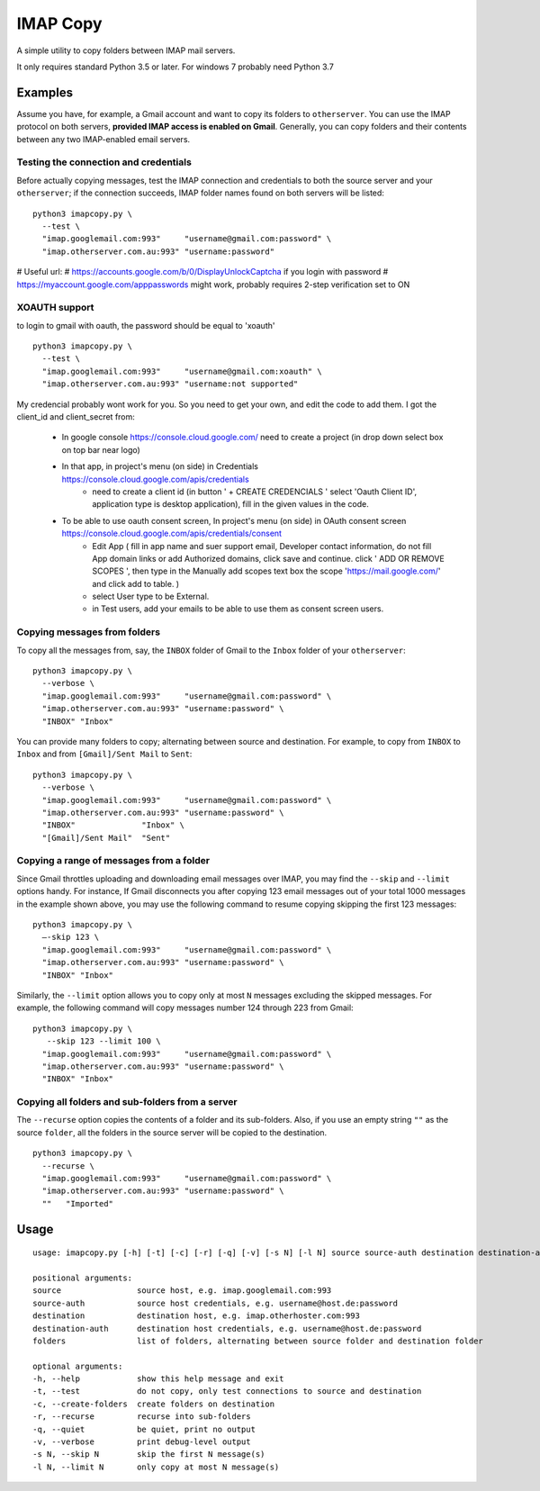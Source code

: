 IMAP Copy
=========

A simple utility to copy folders between IMAP mail servers.

It only requires standard Python 3.5 or later. 
For windows 7 probably need Python 3.7

Examples
--------

Assume you have, for example, a Gmail account and want to copy its folders to ``otherserver``.
You can use the IMAP protocol on both servers, **provided IMAP access is enabled on Gmail**.
Generally, you can copy folders and their contents between any two IMAP-enabled email servers.

Testing the connection and credentials
~~~~~~~~~~~~~~~~~~~~~~~~~~~~~~~~~~~~~~

Before actually copying messages, test the IMAP connection and credentials to both the source
server and your ``otherserver``; if the connection succeeds, IMAP folder names found on both servers
will be listed:

::

    python3 imapcopy.py \
      --test \
      "imap.googlemail.com:993"     "username@gmail.com:password" \
      "imap.otherserver.com.au:993" "username:password"

# Useful url:
# https://accounts.google.com/b/0/DisplayUnlockCaptcha if you login with password
# https://myaccount.google.com/apppasswords might work, probably requires 2-step verification set to ON 


XOAUTH support
~~~~~~~~~~~~~~~~~~~~~~~~~~~~~~~~~~~~~~
to login to gmail with oauth, the password should be equal to 'xoauth'
::

    python3 imapcopy.py \
      --test \
      "imap.googlemail.com:993"     "username@gmail.com:xoauth" \
      "imap.otherserver.com.au:993" "username:not supported"

My credencial probably wont work for you. So you need to get your own, and edit the code to add them.
I got the client_id and client_secret from:

    - In google console https://console.cloud.google.com/ 
      need to create a project (in drop down select box on top bar near logo)
    - In that app, in project's menu (on side) in Credentials https://console.cloud.google.com/apis/credentials
       - need to create a client id (in button ' + CREATE CREDENCIALS ' select 'Oauth Client ID', application type is desktop application), fill in the given values in the code.
    - To be able to use oauth consent screen, In project's menu (on side) in OAuth consent screen https://console.cloud.google.com/apis/credentials/consent
       - Edit App ( fill in app name and suer support email, Developer contact information, do not fill App domain links or add Authorized domains, click save and continue.  click ' ADD OR REMOVE SCOPES ', then type in the Manually add scopes text box the scope 'https://mail.google.com/' and click add to table. )
       - select User type to be External.
       - in Test users, add your emails to be able to use them as consent screen users.


Copying messages from folders
~~~~~~~~~~~~~~~~~~~~~~~~~~~~~
      
To copy all the messages from, say, the ``INBOX`` folder of Gmail to the ``Inbox`` folder
of your ``otherserver``:

::

    python3 imapcopy.py \
      --verbose \
      "imap.googlemail.com:993"     "username@gmail.com:password" \
      "imap.otherserver.com.au:993" "username:password" \
      "INBOX" "Inbox"

You can provide many folders to copy; alternating between source and destination.
For example, to copy from ``INBOX`` to ``Inbox`` and from ``[Gmail]/Sent Mail``
to ``Sent``:

::

    python3 imapcopy.py \
      --verbose \
      "imap.googlemail.com:993"     "username@gmail.com:password" \
      "imap.otherserver.com.au:993" "username:password" \
      "INBOX"              "Inbox" \
      "[Gmail]/Sent Mail"  "Sent"

Copying a range of messages from a folder
~~~~~~~~~~~~~~~~~~~~~~~~~~~~~~~~~~~~~~~~~

Since Gmail throttles uploading and downloading email messages over IMAP, you 
may find the ``--skip`` and ``--limit`` options handy. For instance, If Gmail
disconnects you after copying 123 email messages out of your total 1000
messages in the example shown above, you may use the following command to
resume copying skipping the first 123 messages:

::

    python3 imapcopy.py \
      –-skip 123 \
      "imap.googlemail.com:993"     "username@gmail.com:password" \
      "imap.otherserver.com.au:993" "username:password" \
      "INBOX" "Inbox"

Similarly, the ``--limit`` option allows you to copy only at most ``N`` messages
excluding the skipped messages. For example, the following command will copy
messages number 124 through 223 from Gmail:

::

    python3 imapcopy.py \
       --skip 123 --limit 100 \
      "imap.googlemail.com:993"     "username@gmail.com:password" \
      "imap.otherserver.com.au:993" "username:password" \
      "INBOX" "Inbox"

Copying all folders and sub-folders from a server
~~~~~~~~~~~~~~~~~~~~~~~~~~~~~~~~~~~~~~~~~~~~~~~~~

The ``--recurse`` option copies the contents of a folder and its sub-folders.
Also, if you use an empty string ``""`` as the source ``folder``, all the folders in
the source server  will be copied to the destination.

:: 

    python3 imapcopy.py \
      --recurse \
      "imap.googlemail.com:993"     "username@gmail.com:password" \
      "imap.otherserver.com.au:993" "username:password" \
      ""   "Imported"

Usage
-----

::
   
    usage: imapcopy.py [-h] [-t] [-c] [-r] [-q] [-v] [-s N] [-l N] source source-auth destination destination-auth [folders ...]

    positional arguments:
    source                source host, e.g. imap.googlemail.com:993
    source-auth           source host credentials, e.g. username@host.de:password
    destination           destination host, e.g. imap.otherhoster.com:993
    destination-auth      destination host credentials, e.g. username@host.de:password
    folders               list of folders, alternating between source folder and destination folder

    optional arguments:
    -h, --help            show this help message and exit
    -t, --test            do not copy, only test connections to source and destination
    -c, --create-folders  create folders on destination
    -r, --recurse         recurse into sub-folders
    -q, --quiet           be quiet, print no output
    -v, --verbose         print debug-level output
    -s N, --skip N        skip the first N message(s)
    -l N, --limit N       only copy at most N message(s)
